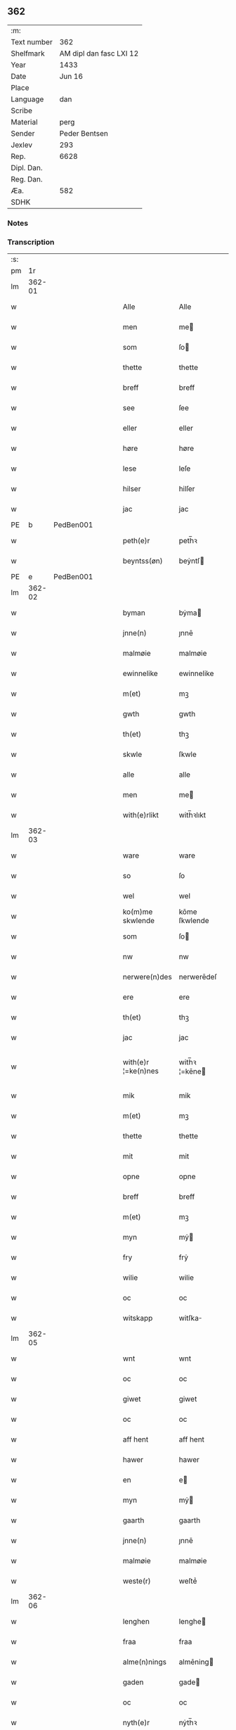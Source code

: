 ** 362
| :m:         |                         |
| Text number |                     362 |
| Shelfmark   | AM dipl dan fasc LXI 12 |
| Year        |                    1433 |
| Date        |                  Jun 16 |
| Place       |                         |
| Language    |                     dan |
| Scribe      |                         |
| Material    |                    perg |
| Sender      |           Peder Bentsen |
| Jexlev      |                     293 |
| Rep.        |                    6628 |
| Dipl. Dan.  |                         |
| Reg. Dan.   |                         |
| Æa.         |                     582 |
| SDHK        |                         |

*** Notes


*** Transcription
| :s: |        |   |   |   |   |                     |               |   |   |   |   |     |   |   |    |               |
| pm  |     1r |   |   |   |   |                     |               |   |   |   |   |     |   |   |    |               |
| lm  | 362-01 |   |   |   |   |                     |               |   |   |   |   |     |   |   |    |               |
| w   |        |   |   |   |   | Alle                | Alle          |   |   |   |   | dan |   |   |    |        362-01 |
| w   |        |   |   |   |   | men                 | me           |   |   |   |   | dan |   |   |    |        362-01 |
| w   |        |   |   |   |   | som                 | ſo           |   |   |   |   | dan |   |   |    |        362-01 |
| w   |        |   |   |   |   | thette              | thette        |   |   |   |   | dan |   |   |    |        362-01 |
| w   |        |   |   |   |   | breff               | breff         |   |   |   |   | dan |   |   |    |        362-01 |
| w   |        |   |   |   |   | see                 | ſee           |   |   |   |   | dan |   |   |    |        362-01 |
| w   |        |   |   |   |   | eller               | eller         |   |   |   |   | dan |   |   |    |        362-01 |
| w   |        |   |   |   |   | høre                | høre          |   |   |   |   | dan |   |   |    |        362-01 |
| w   |        |   |   |   |   | lese                | leſe          |   |   |   |   | dan |   |   |    |        362-01 |
| w   |        |   |   |   |   | hilser              | hilſer        |   |   |   |   | dan |   |   |    |        362-01 |
| w   |        |   |   |   |   | jac                 | jac           |   |   |   |   | dan |   |   |    |        362-01 |
| PE  | b      | PedBen001   |   |   |   |                      |              |   |   |   |   |     |   |   |   |               |
| w   |        |   |   |   |   | peth(e)r            | peth̅ꝛ         |   |   |   |   | dan |   |   |    |        362-01 |
| w   |        |   |   |   |   | beyntss(øn)         | beẏntſ       |   |   |   |   | dan |   |   |    |        362-01 |
| PE  | e      | PedBen001   |   |   |   |                      |              |   |   |   |   |     |   |   |   |               |
| lm  | 362-02 |   |   |   |   |                     |               |   |   |   |   |     |   |   |    |               |
| w   |        |   |   |   |   | byman               | bẏma         |   |   |   |   | dan |   |   |    |        362-02 |
| w   |        |   |   |   |   | jnne(n)             | ȷnnē          |   |   |   |   | dan |   |   |    |        362-02 |
| w   |        |   |   |   |   | malmøie             | malmøie       |   |   |   |   | dan |   |   |    |        362-02 |
| w   |        |   |   |   |   | ewinnelike          | ewinnelike    |   |   |   |   | dan |   |   |    |        362-02 |
| w   |        |   |   |   |   | m(et)               | mꝫ            |   |   |   |   | dan |   |   |    |        362-02 |
| w   |        |   |   |   |   | gwth                | gwth          |   |   |   |   | dan |   |   |    |        362-02 |
| w   |        |   |   |   |   | th(et)              | thꝫ           |   |   |   |   | dan |   |   |    |        362-02 |
| w   |        |   |   |   |   | skwle               | ſkwle         |   |   |   |   | dan |   |   |    |        362-02 |
| w   |        |   |   |   |   | alle                | alle          |   |   |   |   | dan |   |   |    |        362-02 |
| w   |        |   |   |   |   | men                 | me           |   |   |   |   | dan |   |   |    |        362-02 |
| w   |        |   |   |   |   | with(e)rlikt        | with̅ꝛlıkt     |   |   |   |   | dan |   |   |    |        362-02 |
| lm  | 362-03 |   |   |   |   |                     |               |   |   |   |   |     |   |   |    |               |
| w   |        |   |   |   |   | ware                | ware          |   |   |   |   | dan |   |   |    |        362-03 |
| w   |        |   |   |   |   | so                  | ſo            |   |   |   |   | dan |   |   |    |        362-03 |
| w   |        |   |   |   |   | wel                 | wel           |   |   |   |   | dan |   |   |    |        362-03 |
| w   |        |   |   |   |   | ko(m)me skwlende    | kōme ſkwlende |   |   |   |   | dan |   |   |    |        362-03 |
| w   |        |   |   |   |   | som                 | ſo           |   |   |   |   | dan |   |   |    |        362-03 |
| w   |        |   |   |   |   | nw                  | nw            |   |   |   |   | dan |   |   |    |        362-03 |
| w   |        |   |   |   |   | nerwere(n)des       | nerwerēdeſ    |   |   |   |   | dan |   |   |    |        362-03 |
| w   |        |   |   |   |   | ere                 | ere           |   |   |   |   | dan |   |   |    |        362-03 |
| w   |        |   |   |   |   | th(et)              | thꝫ           |   |   |   |   | dan |   |   |    |        362-03 |
| w   |        |   |   |   |   | jac                 | jac           |   |   |   |   | dan |   |   |    |        362-03 |
| w   |        |   |   |   |   | with(e)r ¦=ke(n)nes | with̅ꝛ ¦=kēne |   |   |   |   | dan |   |   |    | 362-03—362-04 |
| w   |        |   |   |   |   | mik                 | mik           |   |   |   |   | dan |   |   |    |        362-04 |
| w   |        |   |   |   |   | m(et)               | mꝫ            |   |   |   |   | dan |   |   |    |        362-04 |
| w   |        |   |   |   |   | thette              | thette        |   |   |   |   | dan |   |   |    |        362-04 |
| w   |        |   |   |   |   | mit                 | mit           |   |   |   |   | dan |   |   |    |        362-04 |
| w   |        |   |   |   |   | opne                | opne          |   |   |   |   | dan |   |   |    |        362-04 |
| w   |        |   |   |   |   | breff               | breff         |   |   |   |   | dan |   |   |    |        362-04 |
| w   |        |   |   |   |   | m(et)               | mꝫ            |   |   |   |   | dan |   |   |    |        362-04 |
| w   |        |   |   |   |   | myn                 | mẏ           |   |   |   |   | dan |   |   |    |        362-04 |
| w   |        |   |   |   |   | fry                 | frẏ           |   |   |   |   | dan |   |   |    |        362-04 |
| w   |        |   |   |   |   | wilie               | wilie         |   |   |   |   | dan |   |   |    |        362-04 |
| w   |        |   |   |   |   | oc                  | oc            |   |   |   |   | dan |   |   |    |        362-04 |
| w   |        |   |   |   |   | witskapp            | witſka       |   |   |   |   | dan |   |   |    |        362-04 |
| lm  | 362-05 |   |   |   |   |                     |               |   |   |   |   |     |   |   |    |               |
| w   |        |   |   |   |   | wnt                 | wnt           |   |   |   |   | dan |   |   |    |        362-05 |
| w   |        |   |   |   |   | oc                  | oc            |   |   |   |   | dan |   |   |    |        362-05 |
| w   |        |   |   |   |   | giwet               | giwet         |   |   |   |   | dan |   |   |    |        362-05 |
| w   |        |   |   |   |   | oc                  | oc            |   |   |   |   | dan |   |   |    |        362-05 |
| w   |        |   |   |   |   | aff hent            | aff hent      |   |   |   |   | dan |   |   |    |        362-05 |
| w   |        |   |   |   |   | hawer               | hawer         |   |   |   |   | dan |   |   |    |        362-05 |
| w   |        |   |   |   |   | en                  | e            |   |   |   |   | dan |   |   |    |        362-05 |
| w   |        |   |   |   |   | myn                 | mẏ           |   |   |   |   | dan |   |   |    |        362-05 |
| w   |        |   |   |   |   | gaarth              | gaarth        |   |   |   |   | dan |   |   |    |        362-05 |
| w   |        |   |   |   |   | jnne(n)             | ȷnnē          |   |   |   |   | dan |   |   |    |        362-05 |
| w   |        |   |   |   |   | malmøie             | malmøie       |   |   |   |   | dan |   |   |    |        362-05 |
| w   |        |   |   |   |   | weste(r)            | weſteᷣ         |   |   |   |   | dan |   |   |    |        362-05 |
| lm  | 362-06 |   |   |   |   |                     |               |   |   |   |   |     |   |   |    |               |
| w   |        |   |   |   |   | lenghen             | lenghe       |   |   |   |   | dan |   |   |    |        362-06 |
| w   |        |   |   |   |   | fraa                | fraa          |   |   |   |   | dan |   |   |    |        362-06 |
| w   |        |   |   |   |   | alme(n)nings        | almēning     |   |   |   |   | dan |   |   |    |        362-06 |
| w   |        |   |   |   |   | gaden               | gade         |   |   |   |   | dan |   |   |    |        362-06 |
| w   |        |   |   |   |   | oc                  | oc            |   |   |   |   | dan |   |   |    |        362-06 |
| w   |        |   |   |   |   | nyth(e)r            | nẏth̅ꝛ         |   |   |   |   | dan |   |   |    |        362-06 |
| w   |        |   |   |   |   | til                 | til           |   |   |   |   | dan |   |   |    |        362-06 |
| w   |        |   |   |   |   | stronden            | stronde      |   |   |   |   | dan |   |   |    |        362-06 |
| w   |        |   |   |   |   | lx                  | lx            |   |   |   |   | dan |   |   |    |        362-06 |
| w   |        |   |   |   |   | alne                | alne          |   |   |   |   | dan |   |   |    |        362-06 |
| w   |        |   |   |   |   | oc                  | oc            |   |   |   |   | dan |   |   |    |        362-06 |
| lm  | 362-07 |   |   |   |   |                     |               |   |   |   |   |     |   |   |    |               |
| w   |        |   |   |   |   | jnne(n)             | jnnē          |   |   |   |   | dan |   |   |    |        362-07 |
| w   |        |   |   |   |   | brethen             | brethe       |   |   |   |   | dan |   |   |    |        362-07 |
| w   |        |   |   |   |   | xvij                | xvij          |   |   |   |   | dan |   |   |    |        362-07 |
| w   |        |   |   |   |   | alen                | ale          |   |   |   |   | dan |   |   |    |        362-07 |
| w   |        |   |   |   |   | til                 | til           |   |   |   |   | dan |   |   |    |        362-07 |
| w   |        |   |   |   |   | klare               | klare         |   |   |   |   | dan |   |   |    |        362-07 |
| w   |        |   |   |   |   | kloster             | kloſter       |   |   |   |   | dan |   |   |    |        362-07 |
| w   |        |   |   |   |   | jnne(n)             | ȷnnē          |   |   |   |   | dan |   |   |    |        362-07 |
| w   |        |   |   |   |   | rosskilde           | roſſkilde     |   |   |   |   | dan |   |   |    |        362-07 |
| w   |        |   |   |   |   | in                  | i            |   |   |   |   | dan |   |   |    |        362-07 |
| w   |        |   |   |   |   | m(et)               | mꝫ            |   |   |   |   | dan |   |   |    |        362-07 |
| w   |        |   |   |   |   | myn                 | mýn           |   |   |   |   | dan |   |   |    |        362-07 |
| lm  | 362-08 |   |   |   |   |                     |               |   |   |   |   |     |   |   |    |               |
| w   |        |   |   |   |   | doter               | doter         |   |   |   |   | dan |   |   |    |        362-08 |
| PE  | b      | KatPed001   |   |   |   |                      |              |   |   |   |   |     |   |   |   |               |
| w   |        |   |   |   |   | karyne              | karẏne        |   |   |   |   | dan |   |   |    |        362-08 |
| w   |        |   |   |   |   | peth(e)rs dotter    | peth̅ꝛ dotter |   |   |   |   | dan |   |   |    |        362-08 |
| PE  | e      | KatPed001   |   |   |   |                      |              |   |   |   |   |     |   |   |   |               |
| w   |        |   |   |   |   | til                 | til           |   |   |   |   | dan |   |   |    |        362-08 |
| w   |        |   |   |   |   | ewerdelike          | ewerdelike    |   |   |   |   | dan |   |   |    |        362-08 |
| w   |        |   |   |   |   | eye                 | eẏe           |   |   |   |   | dan |   |   |    |        362-08 |
| w   |        |   |   |   |   | m(et)               | mꝫ            |   |   |   |   | dan |   |   |    |        362-08 |
| w   |        |   |   |   |   | hws                 | hw           |   |   |   |   | dan |   |   |    |        362-08 |
| w   |        |   |   |   |   | grwnd               | grwnd         |   |   |   |   | dan |   |   |    |        362-08 |
| w   |        |   |   |   |   | jor                 | jor           |   |   |   |   | dan |   |   |    |        362-08 |
| lm  | 362-09 |   |   |   |   |                     |               |   |   |   |   |     |   |   |    |               |
| w   |        |   |   |   |   | oc                  | oc            |   |   |   |   | dan |   |   |    |        362-09 |
| w   |        |   |   |   |   | m(et)               | mꝫ            |   |   |   |   | dan |   |   |    |        362-09 |
| w   |        |   |   |   |   | al                  | al            |   |   |   |   | dan |   |   |    |        362-09 |
| w   |        |   |   |   |   | then                | the          |   |   |   |   | dan |   |   |    |        362-09 |
| w   |        |   |   |   |   | forneffndde         | forneffndde   |   |   |   |   | dan |   |   |    |        362-09 |
| w   |        |   |   |   |   | gaars               | gaar         |   |   |   |   | dan |   |   |    |        362-09 |
| w   |        |   |   |   |   | til lighelsse       | til lighelſſe |   |   |   |   | dan |   |   |    |        362-09 |
| w   |        |   |   |   |   | It(em)              | Itꝭ           |   |   |   |   | dan |   |   |    |        362-09 |
| w   |        |   |   |   |   | binder              | binder        |   |   |   |   | dan |   |   |    |        362-09 |
| w   |        |   |   |   |   | jac                 | jac           |   |   |   |   | dan |   |   |    |        362-09 |
| w   |        |   |   |   |   | mik                 | mik           |   |   |   |   | dan |   |   |    |        362-09 |
| w   |        |   |   |   |   | til                 | til           |   |   |   |   | dan |   |   |    |        362-09 |
| lm  | 362-10 |   |   |   |   |                     |               |   |   |   |   |     |   |   |    |               |
| w   |        |   |   |   |   | jnnen               | ȷnne         |   |   |   |   | dan |   |   |    |        362-10 |
| w   |        |   |   |   |   | rosskilde           | roſſkilde     |   |   |   |   | dan |   |   |    |        362-10 |
| w   |        |   |   |   |   | then                | the          |   |   |   |   | dan |   |   |    |        362-10 |
| w   |        |   |   |   |   | forneffndde         | forneffndde   |   |   |   |   | dan |   |   |    |        362-10 |
| w   |        |   |   |   |   | gaar                | gaar          |   |   |   |   | dan |   |   |    |        362-10 |
| w   |        |   |   |   |   | for                 | for           |   |   |   |   | dan |   |   |    |        362-10 |
| w   |        |   |   |   |   | hors                | hor          |   |   |   |   | dan |   |   |    |        362-10 |
| w   |        |   |   |   |   | mans                | man          |   |   |   |   | dan |   |   |    |        362-10 |
| w   |        |   |   |   |   | tiltal              | tiltal        |   |   |   |   | dan |   |   |    |        362-10 |
| w   |        |   |   |   |   | til                 | til           |   |   |   |   | dan |   |   |    |        362-10 |
| w   |        |   |   |   |   | ewed ¦=delike       | ewed ¦=delike |   |   |   |   | dan |   |   |    | 362-10—362-11 |
| w   |        |   |   |   |   | eye                 | eye           |   |   |   |   | dan |   |   |    |        362-11 |
| w   |        |   |   |   |   | til                 | til           |   |   |   |   | dan |   |   |    |        362-11 |
| w   |        |   |   |   |   | wth(e)rmer          | wth̅ꝛmer       |   |   |   |   | dan |   |   |    |        362-11 |
| w   |        |   |   |   |   | wissen              | wiſſe        |   |   |   |   | dan |   |   |    |        362-11 |
| w   |        |   |   |   |   | oc                  | oc            |   |   |   |   | dan |   |   |    |        362-11 |
| w   |        |   |   |   |   | forwaryngh          | forwarẏngh    |   |   |   |   | dan |   |   |    |        362-11 |
| w   |        |   |   |   |   | tha                 | tha           |   |   |   |   | dan |   |   |    |        362-11 |
| w   |        |   |   |   |   | haue(r)             | haůeᷣ          |   |   |   |   | dan |   |   |    |        362-11 |
| w   |        |   |   |   |   | jac                 | jac           |   |   |   |   | dan |   |   |    |        362-11 |
| w   |        |   |   |   |   | forneffndde         | forneffndde   |   |   |   |   | dan |   |   |    |        362-11 |
| lm  | 362-12 |   |   |   |   |                     |               |   |   |   |   |     |   |   |    |               |
| PE  | b      | PedBen001   |   |   |   |                      |              |   |   |   |   |     |   |   |   |               |
| w   |        |   |   |   |   | per                 | per           |   |   |   |   | dan |   |   | =  |        362-12 |
| w   |        |   |   |   |   | beyntss(øn)         | beẏntſ       |   |   |   |   | dan |   |   | == |        362-12 |
| PE  | e      | PedBen001   |   |   |   |                      |              |   |   |   |   |     |   |   |   |               |
| w   |        |   |   |   |   | mit                 | mit           |   |   |   |   | dan |   |   |    |        362-12 |
| w   |        |   |   |   |   | jnseyle             | jnſeẏle       |   |   |   |   | dan |   |   |    |        362-12 |
| w   |        |   |   |   |   | m(et)               | mꝫ            |   |   |   |   | dan |   |   |    |        362-12 |
| w   |        |   |   |   |   | flere               | flere         |   |   |   |   | dan |   |   |    |        362-12 |
| w   |        |   |   |   |   | gothe               | gothe         |   |   |   |   | dan |   |   |    |        362-12 |
| w   |        |   |   |   |   | mens                | men          |   |   |   |   | dan |   |   |    |        362-12 |
| w   |        |   |   |   |   | jnseyle             | jnſeýle       |   |   |   |   | dan |   |   |    |        362-12 |
| w   |        |   |   |   |   | so                  | ſo            |   |   |   |   | dan |   |   |    |        362-12 |
| w   |        |   |   |   |   | swm                 | ſw           |   |   |   |   | dan |   |   |    |        362-12 |
| w   |        |   |   |   |   | er                  | er            |   |   |   |   | dan |   |   |    |        362-12 |
| PE  | b      | JepMog001   |   |   |   |                      |              |   |   |   |   |     |   |   |   |               |
| w   |        |   |   |   |   | jepp                | je           |   |   |   |   | dan |   |   |    |        362-12 |
| w   |        |   |   |   |   | moe ¦=nss(øn)       | moe ¦=nſ     |   |   |   |   | dan |   |   |    | 362-12—362-13 |
| PE  | e      | JepMog001   |   |   |   |                      |              |   |   |   |   |     |   |   |   |               |
| w   |        |   |   |   |   | rathman             | rathma       |   |   |   |   | dan |   |   |    |        362-13 |
| w   |        |   |   |   |   | jnne(n)             | jnnē          |   |   |   |   | dan |   |   |    |        362-13 |
| w   |        |   |   |   |   | malmøie             | malmøie       |   |   |   |   | dan |   |   |    |        362-13 |
| w   |        |   |   |   |   | oc                  | oc            |   |   |   |   | dan |   |   |    |        362-13 |
| PE  | b      |  JenTru001  |   |   |   |                      |              |   |   |   |   |     |   |   |   |               |
| w   |        |   |   |   |   | jes                 | ȷe           |   |   |   |   | dan |   |   |    |        362-13 |
| w   |        |   |   |   |   | thrwuess(øn)        | thrwůeſ      |   |   |   |   | dan |   |   |    |        362-13 |
| PE  | e      | JenTru001   |   |   |   |                      |              |   |   |   |   |     |   |   |   |               |
| w   |        |   |   |   |   | oc                  | oc            |   |   |   |   | dan |   |   |    |        362-13 |
| PE  | b      | MadPed001   |   |   |   |                      |              |   |   |   |   |     |   |   |   |               |
| w   |        |   |   |   |   | mates               | mate         |   |   |   |   | dan |   |   |    |        362-13 |
| w   |        |   |   |   |   | peth(e)rss(øn)      | peth̅ꝛſ       |   |   |   |   | dan |   |   |    |        362-13 |
| PE  | e      | MadPed001   |   |   |   |                      |              |   |   |   |   |     |   |   |   |               |
| w   |        |   |   |   |   | byme(n)             | bẏmē          |   |   |   |   | dan |   |   |    |        362-13 |
| lm  | 362-14 |   |   |   |   |                     |               |   |   |   |   |     |   |   |    |               |
| w   |        |   |   |   |   | jnne(n)             | ȷnnē          |   |   |   |   | dan |   |   |    |        362-14 |
| w   |        |   |   |   |   | sa(m)me             | ſāme          |   |   |   |   | dan |   |   |    |        362-14 |
| w   |        |   |   |   |   | stath               | ſtath         |   |   |   |   | dan |   |   |    |        362-14 |
| w   |        |   |   |   |   | heyngt              | heÿngt        |   |   |   |   | dan |   |   |    |        362-14 |
| w   |        |   |   |   |   | for                 | for           |   |   |   |   | dan |   |   |    |        362-14 |
| w   |        |   |   |   |   | thette              | thette        |   |   |   |   | dan |   |   |    |        362-14 |
| w   |        |   |   |   |   | breff               | breff         |   |   |   |   | dan |   |   |    |        362-14 |
| w   |        |   |   |   |   | som                 | ſo           |   |   |   |   | dan |   |   |    |        362-14 |
| w   |        |   |   |   |   | giwet               | giwet         |   |   |   |   | dan |   |   |    |        362-14 |
| w   |        |   |   |   |   | oc                  | oc            |   |   |   |   | dan |   |   |    |        362-14 |
| w   |        |   |   |   |   | skrywet             | ſkrẏwet       |   |   |   |   | dan |   |   |    |        362-14 |
| w   |        |   |   |   |   | er                  | er            |   |   |   |   | dan |   |   |    |        362-14 |
| lm  | 362-15 |   |   |   |   |                     |               |   |   |   |   |     |   |   |    |               |
| w   |        |   |   |   |   | aar                 | aar           |   |   |   |   | dan |   |   |    |        362-15 |
| w   |        |   |   |   |   | effter              | effter        |   |   |   |   | dan |   |   |    |        362-15 |
| w   |        |   |   |   |   | gutz                | gutʒ          |   |   |   |   | dan |   |   |    |        362-15 |
| w   |        |   |   |   |   | byrth               | byrth         |   |   |   |   | dan |   |   |    |        362-15 |
| w   |        |   |   |   |   | thwsende            | thwſende      |   |   |   |   | dan |   |   |    |        362-15 |
| w   |        |   |   |   |   | fyre                | fẏre          |   |   |   |   | dan |   |   |    |        362-15 |
| w   |        |   |   |   |   | hwndrethe           | hwndrethe     |   |   |   |   | dan |   |   |    |        362-15 |
| w   |        |   |   |   |   | paa                 | paa           |   |   |   |   | dan |   |   |    |        362-15 |
| w   |        |   |   |   |   | th(et)              | thꝫ           |   |   |   |   | dan |   |   |    |        362-15 |
| w   |        |   |   |   |   | thrytye             | thrẏtẏe       |   |   |   |   | dan |   |   |    |        362-15 |
| w   |        |   |   |   |   | til                 | til           |   |   |   |   | dan |   |   |    |        362-15 |
| lm  | 362-16 |   |   |   |   |                     |               |   |   |   |   |     |   |   |    |               |
| w   |        |   |   |   |   | thretywue           | thretẏwůe     |   |   |   |   | dan |   |   |    |        362-16 |
| w   |        |   |   |   |   | sancte              | ſancte        |   |   |   |   | dan |   |   |    |        362-16 |
| w   |        |   |   |   |   | bodels              | bodel        |   |   |   |   | dan |   |   |    |        362-16 |
| w   |        |   |   |   |   | afften              | afften        |   |   |   |   | dan |   |   |    |        362-16 |
| :e: |        |   |   |   |   |                     |               |   |   |   |   |     |   |   |    |               |
